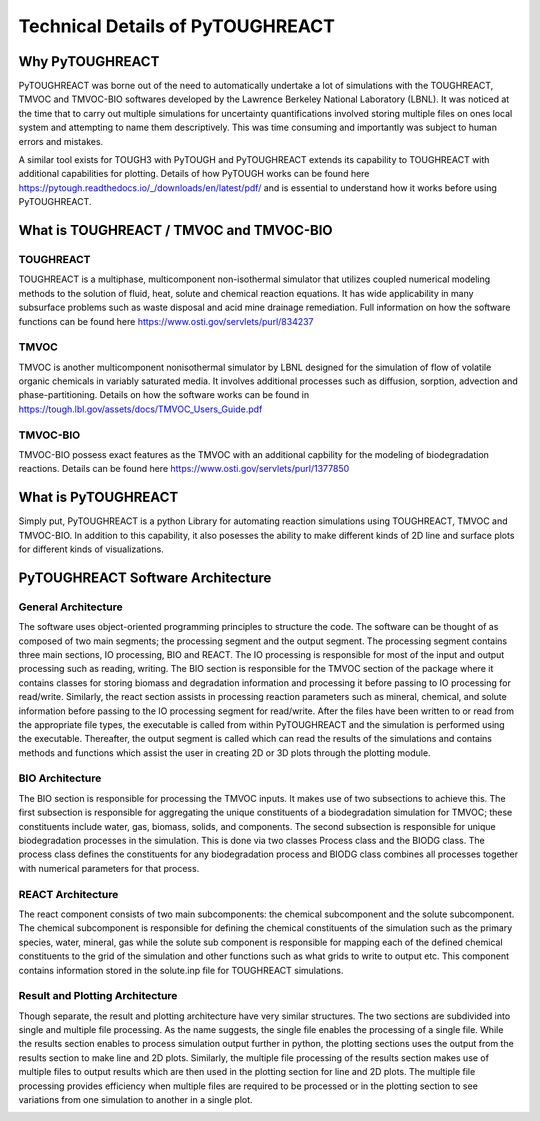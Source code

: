 Technical Details of PyTOUGHREACT
===================================

Why PyTOUGHREACT
-----------------
PyTOUGHREACT was borne out of the need to automatically undertake a lot of simulations with the 
TOUGHREACT, TMVOC and TMVOC-BIO softwares developed by the Lawrence Berkeley National Laboratory (LBNL). It was noticed at 
the time that to carry out multiple simulations for uncertainty quantifications involved storing multiple
files on ones local system and attempting to name them descriptively. This was time consuming and importantly
was subject to human errors and mistakes.

A similar tool exists for TOUGH3 with PyTOUGH and PyTOUGHREACT extends its capability to TOUGHREACT with additional
capabilities for plotting. Details of how PyTOUGH works can be found here https://pytough.readthedocs.io/_/downloads/en/latest/pdf/
and is essential to understand how it works before using PyTOUGHREACT.

What is TOUGHREACT / TMVOC and TMVOC-BIO
-----------------------------------------

TOUGHREACT
~~~~~~~~~~
TOUGHREACT is a multiphase, multicomponent non-isothermal simulator that utilizes coupled numerical modeling
methods to the solution of fluid, heat, solute and chemical reaction equations. It has wide applicability in 
many subsurface problems such as waste disposal and acid mine drainage remediation. Full information on how the software
functions can be found here https://www.osti.gov/servlets/purl/834237 

TMVOC
~~~~~~~~~~
TMVOC is another multicomponent nonisothermal simulator by LBNL designed for the simulation of flow of 
volatile organic chemicals in variably saturated media. It involves additional processes such as diffusion,
sorption, advection and phase-partitioning. Details on how the software works can be found in https://tough.lbl.gov/assets/docs/TMVOC_Users_Guide.pdf

TMVOC-BIO
~~~~~~~~~~
TMVOC-BIO possess exact features as the TMVOC with an additional capbility for the modeling of biodegradation
reactions. Details can be found here https://www.osti.gov/servlets/purl/1377850 

What is  PyTOUGHREACT
-----------------------
Simply put, PyTOUGHREACT is a python Library for automating reaction simulations using TOUGHREACT, TMVOC and TMVOC-BIO.
In addition to this capability, it also posesses the ability to make different kinds of 2D line and surface plots for different kinds of 
visualizations.

PyTOUGHREACT Software Architecture
----------------------------------------------

General Architecture
~~~~~~~~~~~~~~~~~~~~~~~~~~~~~~~~~~~~~~~~
The software uses object-oriented programming principles to structure the code. 
The software can be thought of as composed of two main segments; 
the processing segment and the output segment. 
The processing segment contains three main sections, IO processing, BIO and 
REACT.  The IO processing is responsible for most of the input and output 
processing such as reading, writing. The BIO section is responsible for the 
TMVOC section of the package where it contains classes for storing biomass 
and degradation information and processing it before passing to IO processing 
for read/write. Similarly, the react section assists in processing reaction 
parameters such as mineral, chemical, and solute information before passing 
to the IO processing segment for read/write. After the files have been written 
to or read from the appropriate file types, the executable is called from 
within PyTOUGHREACT and the simulation is performed using the executable. 
Thereafter, the output segment is called which can read the results of the 
simulations and contains methods and functions which assist the user in 
creating 2D or 3D plots through the plotting module.

.. image:: ../docs/images/general_architecture.png
   :alt: general architecture


BIO Architecture
~~~~~~~~~~~~~~~~~~~~~~~~~~~~~~~~~~~~~~~~

The BIO section is responsible for processing the TMVOC inputs. 
It makes use of two subsections to achieve this. 
The first subsection is responsible for aggregating the unique constituents 
of a biodegradation simulation for TMVOC; these constituents include water, 
gas, biomass, solids, and components. The second subsection is responsible 
for unique biodegradation processes in the simulation. This is done via two
classes Process class and the BIODG class. The process class defines the 
constituents for any biodegradation process and BIODG class combines all 
processes together with numerical parameters for that process. 

 .. image:: ../docs/images/bio_architecture.png
   :alt: bio architecture


REACT Architecture
~~~~~~~~~~~~~~~~~~~~

The react component consists of two main subcomponents: the chemical 
subcomponent and the solute subcomponent. The chemical subcomponent is 
responsible for defining the chemical constituents of the simulation 
such as the primary species, water, mineral, gas while the solute sub 
component is responsible for mapping each of the defined chemical 
constituents to the grid of the simulation and other functions such as 
what grids to write to output etc. This component contains information 
stored in the solute.inp file for TOUGHREACT simulations.


Result and Plotting Architecture
~~~~~~~~~~~~~~~~~~~~~~~~~~~~~~~~~~~~~~~

Though separate, the result and plotting architecture have very similar 
structures. The two sections are subdivided into 
single and multiple file processing. As the name suggests, the single file 
enables the processing of a single file. While the results section enables 
to process simulation output further in python, the plotting sections uses 
the output from the results section to make line and 2D plots. Similarly,
the multiple file processing of the results section makes use of multiple 
files to output results which are then used in the plotting section for
line and 2D plots. The multiple file processing provides efficiency when 
multiple files are required to be processed or in the plotting section to 
see variations from one simulation to another in a single plot. 

.. image:: ../docs/images/result_architecture.png
   :alt: bio architecture
